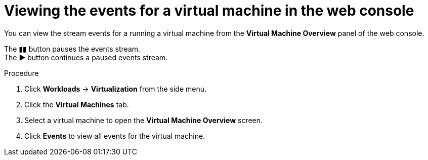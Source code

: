 // Module included in the following assemblies:
//
// * virt/logging_events_monitoring/virt-events.adoc

[id="virt-viewing-vm-events-web_{context}"]
= Viewing the events for a virtual machine in the web console

[role="_abstract"]
You can view the stream events for a running a virtual machine from the
*Virtual Machine Overview* panel of the web console.

The &#9646;&#9646; button pauses the events stream. +
The &#9654; button continues a paused events stream.

.Procedure

. Click *Workloads* -> *Virtualization* from the side menu.
. Click the *Virtual Machines* tab.
. Select a virtual machine to open the *Virtual Machine Overview* screen.
. Click *Events* to view all events for the virtual machine.
